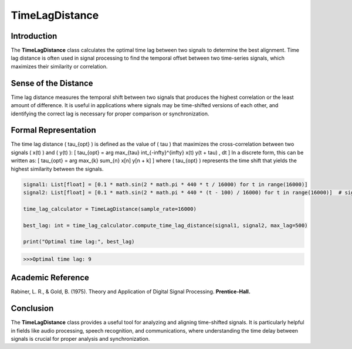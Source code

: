 TimeLagDistance
===============

Introduction
------------
The **TimeLagDistance** class calculates the optimal time lag between two signals to determine the best alignment. Time lag distance is often used in signal processing to find the temporal offset between two time-series signals, which maximizes their similarity or correlation.

Sense of the Distance
---------------------
Time lag distance measures the temporal shift between two signals that produces the highest correlation or the least amount of difference. It is useful in applications where signals may be time-shifted versions of each other, and identifying the correct lag is necessary for proper comparison or synchronization.

Formal Representation
----------------------
The time lag distance \( \tau_{opt} \) is defined as the value of \( \tau \) that maximizes the cross-correlation between two signals \( x(t) \) and \( y(t) \):
\[
\tau_{opt} = \arg \max_{\tau} \int_{-\infty}^{\infty} x(t) y(t + \tau) \, dt
\]
In a discrete form, this can be written as:
\[
\tau_{opt} = \arg \max_{k} \sum_{n} x[n] y[n + k]
\]
where \( \tau_{opt} \) represents the time shift that yields the highest similarity between the signals.

.. code-block:: python

  signal1: List[float] = [0.1 * math.sin(2 * math.pi * 440 * t / 16000) for t in range(16000)]
  signal2: List[float] = [0.1 * math.sin(2 * math.pi * 440 * (t - 100) / 16000) for t in range(16000)]  # signal2 is shifted

  time_lag_calculator = TimeLagDistance(sample_rate=16000)

  best_lag: int = time_lag_calculator.compute_time_lag_distance(signal1, signal2, max_lag=500)

  print("Optimal time lag:", best_lag)

.. code-block:: bash

  >>>Optimal time lag: 9


Academic Reference
------------------
Rabiner, L. R., & Gold, B. (1975). Theory and Application of Digital Signal Processing. **Prentice-Hall.**

Conclusion
----------
The **TimeLagDistance** class provides a useful tool for analyzing and aligning time-shifted signals. It is particularly helpful in fields like audio processing, speech recognition, and communications, where understanding the time delay between signals is crucial for proper analysis and synchronization.
